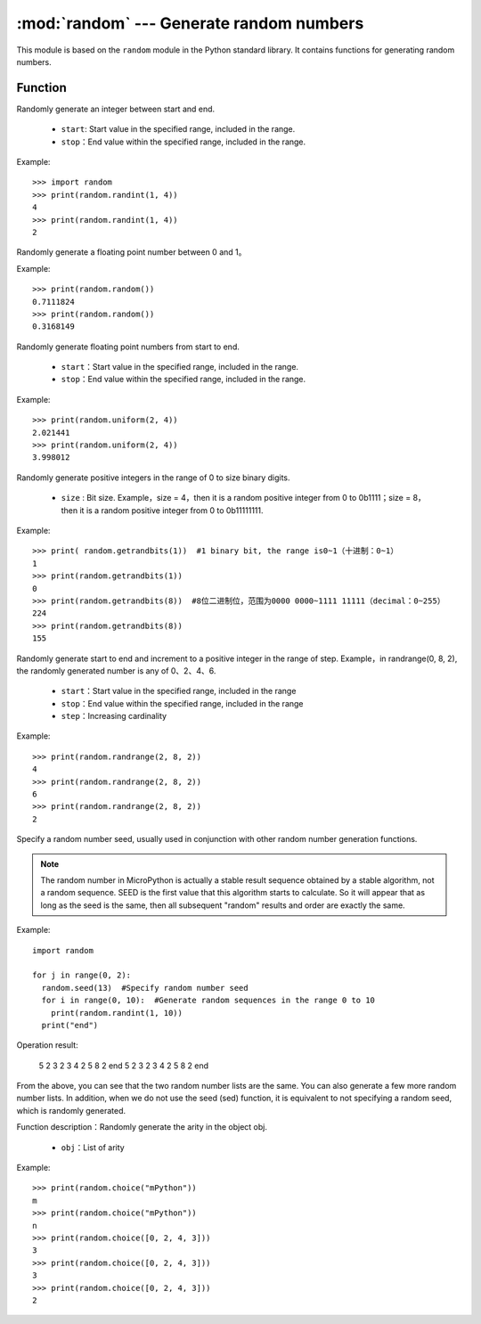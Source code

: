 .. _random:
:mod:`random` --- Generate random numbers
=========================================

This module is based on the ``random`` module in the Python standard library. It contains functions for generating random numbers.

Function
---------

.. method:: random.randint(start, end)

Randomly generate an integer between start and end.

  - ``start``: Start value in the specified range, included in the range.
  - ``stop``：End value within the specified range, included in the range.

Example::

  >>> import random
  >>> print(random.randint(1, 4))
  4
  >>> print(random.randint(1, 4))
  2

.. method:: random.random()

Randomly generate a floating point number between 0 and 1。 

Example::

  >>> print(random.random())
  0.7111824
  >>> print(random.random())
  0.3168149


.. method:: random.unifrom(start, end)

Randomly generate floating point numbers from start to end.

  - ``start``：Start value in the specified range, included in the range.
  - ``stop``：End value within the specified range, included in the range.

Example::

  >>> print(random.uniform(2, 4))
  2.021441
  >>> print(random.uniform(2, 4))
  3.998012


.. method:: random.getrandbits(size)

Randomly generate positive integers in the range of 0 to size binary digits. 

  - ``size`` : Bit size. Example，size = 4，then it is a random positive integer from 0 to 0b1111；size = 8，then it is a random positive integer from 0 to 0b11111111.

Example::

  >>> print( random.getrandbits(1))  #1 binary bit, the range is0~1（十进制：0~1）
  1
  >>> print(random.getrandbits(1))
  0
  >>> print(random.getrandbits(8))  #8位二进制位，范围为0000 0000~1111 11111（decimal：0~255）
  224
  >>> print(random.getrandbits(8))
  155

.. method:: random.randrange(start, end, step)

Randomly generate start to end and increment to a positive integer in the range of step. Example，in randrange(0, 8, 2), the randomly generated number is any of 0、2、4、6.

  - ``start``：Start value in the specified range, included in the range
  - ``stop``：End value within the specified range, included in the range
  - ``step``：Increasing cardinality

Example::

  >>> print(random.randrange(2, 8, 2))
  4
  >>> print(random.randrange(2, 8, 2))
  6
  >>> print(random.randrange(2, 8, 2))
  2

.. method:: random.seed(sed)

Specify a random number seed, usually used in conjunction with other random number generation functions.

.. Note::

   The random number in MicroPython is actually a stable result sequence obtained by a stable algorithm, not a random sequence.
   SEED is the first value that this algorithm starts to calculate. So it will appear that as long as the seed is the same, then all subsequent "random" results and order are exactly the same.

Example::

  import random

  for j in range(0, 2):
    random.seed(13)  #Specify random number seed
    for i in range(0, 10):  #Generate random sequences in the range 0 to 10
      print(random.randint(1, 10))
    print("end")

Operation result:

  5
  2
  3
  2
  3
  4
  2
  5
  8
  2
  end
  5
  2
  3
  2
  3
  4
  2
  5
  8
  2
  end

From the above, you can see that the two random number lists are the same. You can also generate a few more random number lists.
In addition, when we do not use the seed (sed) function, it is equivalent to not specifying a random seed, which is randomly generated.

.. method:: random.choice(obj)

Function description：Randomly generate the arity in the object obj.

  - ``obj``：List of arity

Example::

  >>> print(random.choice("mPython"))
  m
  >>> print(random.choice("mPython"))
  n
  >>> print(random.choice([0, 2, 4, 3]))
  3
  >>> print(random.choice([0, 2, 4, 3]))
  3
  >>> print(random.choice([0, 2, 4, 3]))
  2
